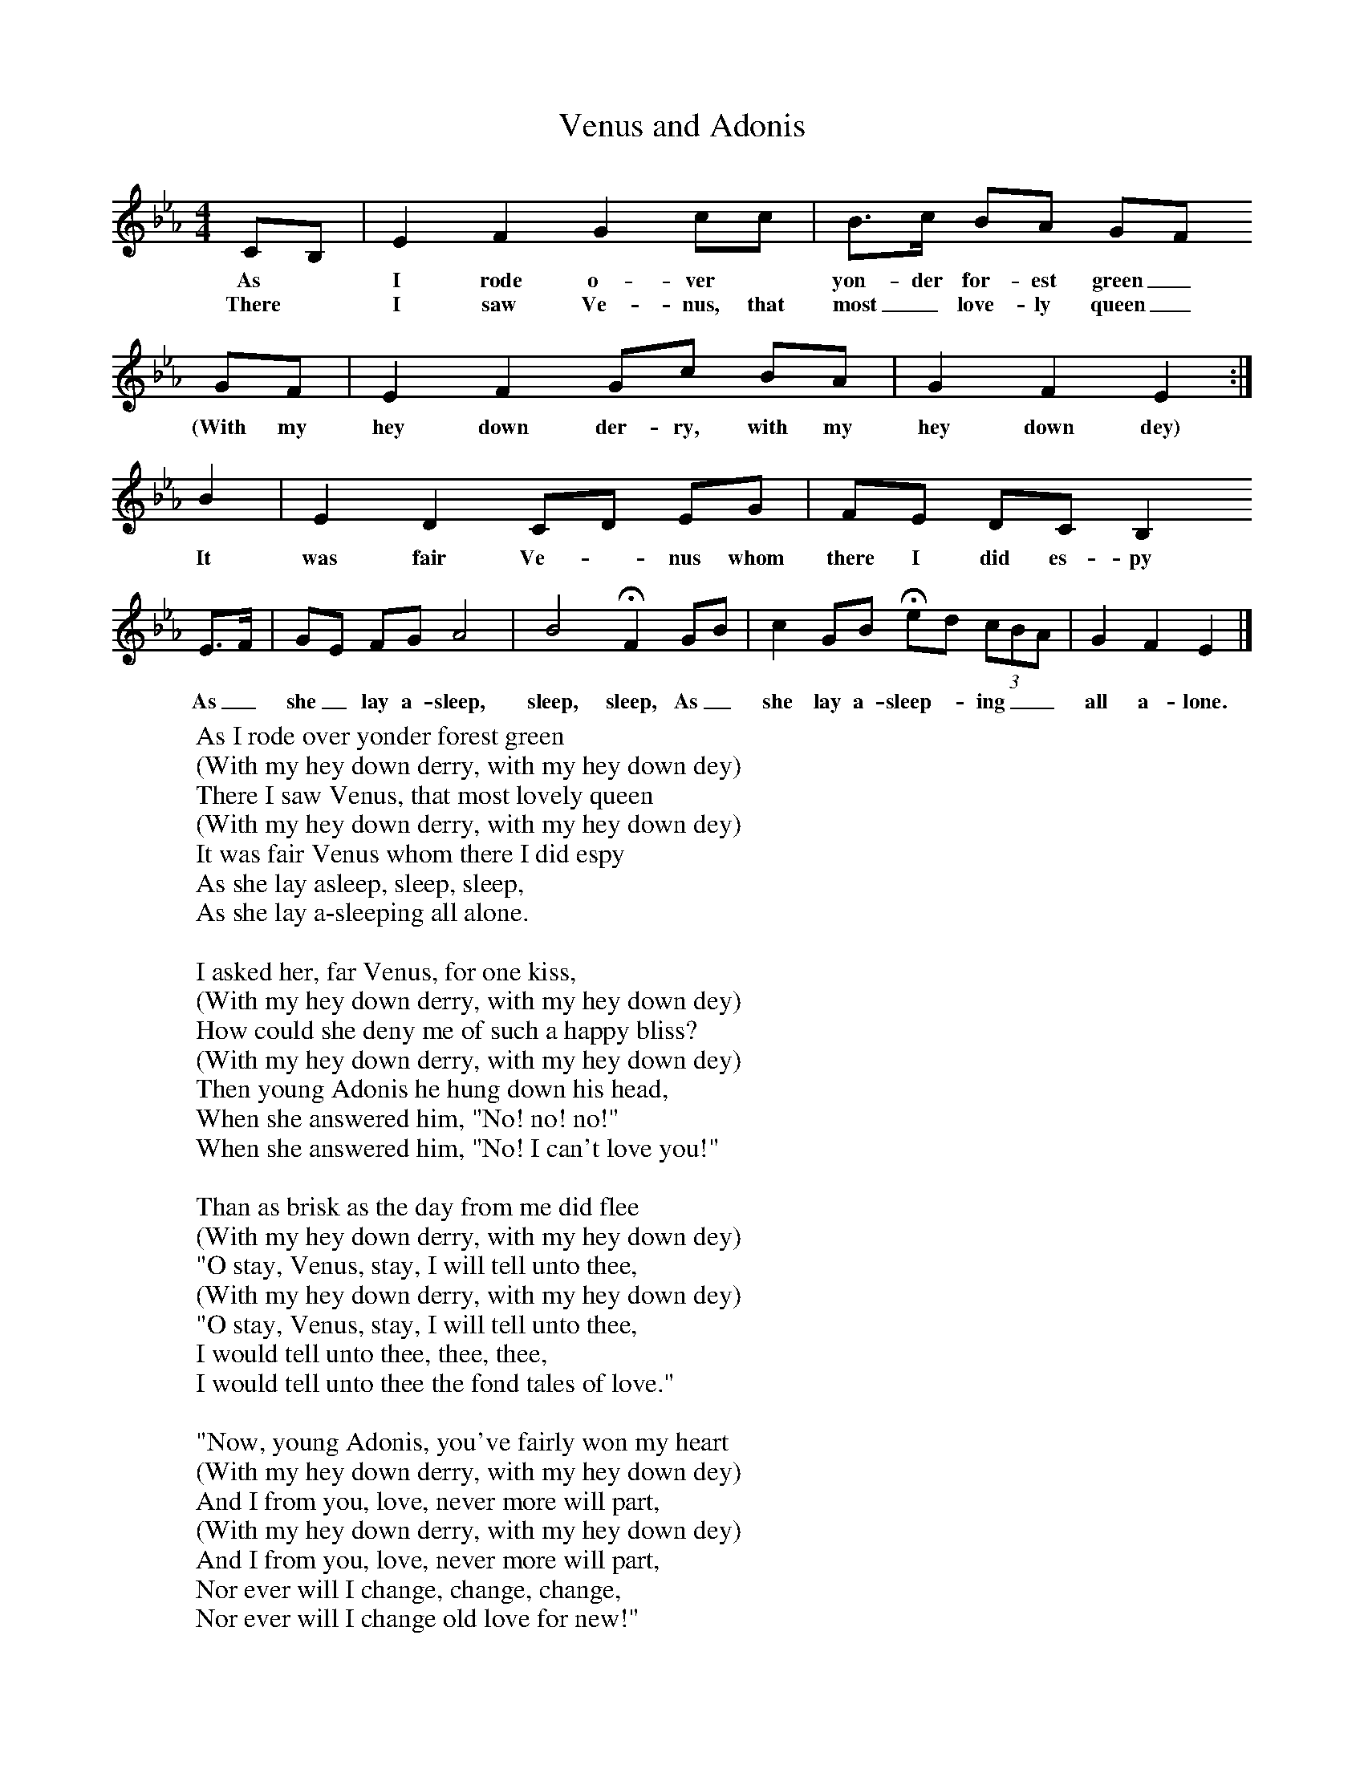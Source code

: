 X:1
T:Venus and Adonis
B:Broadwood, L, 1893, English County Songs, London, Leadenhall Press
S:From Mr Grantham
Z:Lucy Broadwood
F:http://www.folkinfo.org/songs
M:4/4     %Meter
L:1/8     %
K:Eb
CB, |E2 F2 G2 cc |B3/2c/ BA GF
w:As *I rode o-ver *yon-der for-est green_
w:There *I saw Ve-nus, that most_ love-ly queen_
 GF |E2 F2 Gc BA |    G2 F2 E2 :|
w:(With my hey down der-ry, with my hey down dey)
B2 |E2 D2 CD EG |FE DC B,2
w:It was fair Ve--nus whom there I did es-py
E3/2F/ |GE FG A4 |B4 HF2 GB |c2 GB Hed (3:2cBA |G2 F2 E2 |]
w:As_ she_ lay a-sleep, sleep, sleep, As_ she lay a-sleep-_ ing__ all a-lone.
W:As I rode over yonder forest green
W:(With my hey down derry, with my hey down dey)
W:There I saw Venus, that most lovely queen
W:(With my hey down derry, with my hey down dey)
W:It was fair Venus whom there I did espy
W:As she lay asleep, sleep, sleep,
W:As she lay a-sleeping all alone.
W:
W:I asked her, far Venus, for one kiss,
W:(With my hey down derry, with my hey down dey)
W:How could she deny me of such a happy bliss?
W:(With my hey down derry, with my hey down dey)
W:Then young Adonis he hung down his head,
W:When she answered him, "No! no! no!"
W:When she answered him, "No! I can't love you!"
W:
W:Than as brisk as the day from me did flee
W:(With my hey down derry, with my hey down dey)
W:"O stay, Venus, stay, I will tell unto thee,
W:(With my hey down derry, with my hey down dey)
W:"O stay, Venus, stay, I will tell unto thee,
W:I would tell unto thee, thee, thee,
W:I would tell unto thee the fond tales of love."
W:
W:"Now, young Adonis, you've fairly won my heart
W:(With my hey down derry, with my hey down dey)
W:And I from you, love, never more will part,
W:(With my hey down derry, with my hey down dey)
W:And I from you, love, never more will part,
W:Nor ever will I change, change, change,
W:Nor ever will I change old love for new!"
